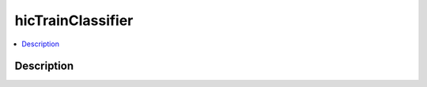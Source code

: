 .. _hicTrainClassifier:

hicTrainClassifier
==================

.. contents:: 
    :local:

Description
^^^^^^^^^^^

.. argparse::
   :ref: hicexplorer.hicTrainClassifier.parse_arguments
   :prog: hicTrainClassifier
